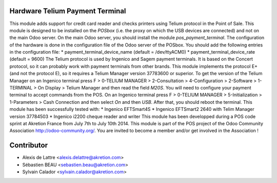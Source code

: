 Hardware Telium Payment Terminal
================================

This module adds support for credit card reader and checks printers
using Telium protocol in the Point of Sale. This module is designed to
be installed on the *POSbox* (i.e. the proxy on which the USB devices
are connected) and not on the main Odoo server. On the main Odoo server,
you should install the module *pos_payment_terminal*.
The configuration of the hardware is done in the configuration file of
the Odoo server of the POSbox. You should add the following entries in
the configuration file:
* payment_terminal_device_name (default = /dev/ttyACM0)
* payment_terminal_device_rate (default = 9600)
The Telium protocol is used by Ingenico and Sagem payment terminals. It
is based on the Concert protocol, so it can probably work with payment
terminals from other brands. This module implements the protocol E+ (and
not the protocol E), so it requires a Telium Manager version 37783600
or superior. To get the version of the Telium Manager on an Ingenico
terminal press F > 0-TELIUM MANAGER > 2-Consultation > 4-Configuration
> 2-Software > 1-TERMINAL > On Display > Telium Manager and then read
the field *M20S*.
You will need to configure your payment terminal to accept commands
from the POS. On an Ingenico terminal press F > 0-TELIUM MANAGER >
5-Initialization > 1-Parameters > Cash Connection and then select *On*
and then *USB*. After that, you should reboot the terminal.
This module has been successfully tested with:
* Ingenico EFTSmart4S
* Ingenico EFTSmart2 2640 with Telim Manager version 37784503
* Ingenico i2200 cheque reader and writer
This module has been developped during a POS code sprint at Akretion
France from July 7th to July 10th 2014. This module is part of the POS
project of the Odoo Community Association http://odoo-community.org/.
You are invited to become a member and/or get involved in the
Association !

Contributor
=============
* Alexis de Lattre <alexis.delattre@akretion.com>
* Sébastien BEAU <sebastien.beau@akretion.com>
* Sylvain Calador <sylvain.calador@akretion.com>

